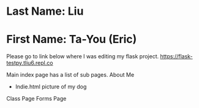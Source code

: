 * Last Name: Liu
* First Name: Ta-You (Eric)

Please go to link below where I was editing my flask project.
https://flask-testpy.tliu6.repl.co

Main index page has a list of sub pages.
About Me
 - Indie.html picture of my dog
Class Page
Forms Page
